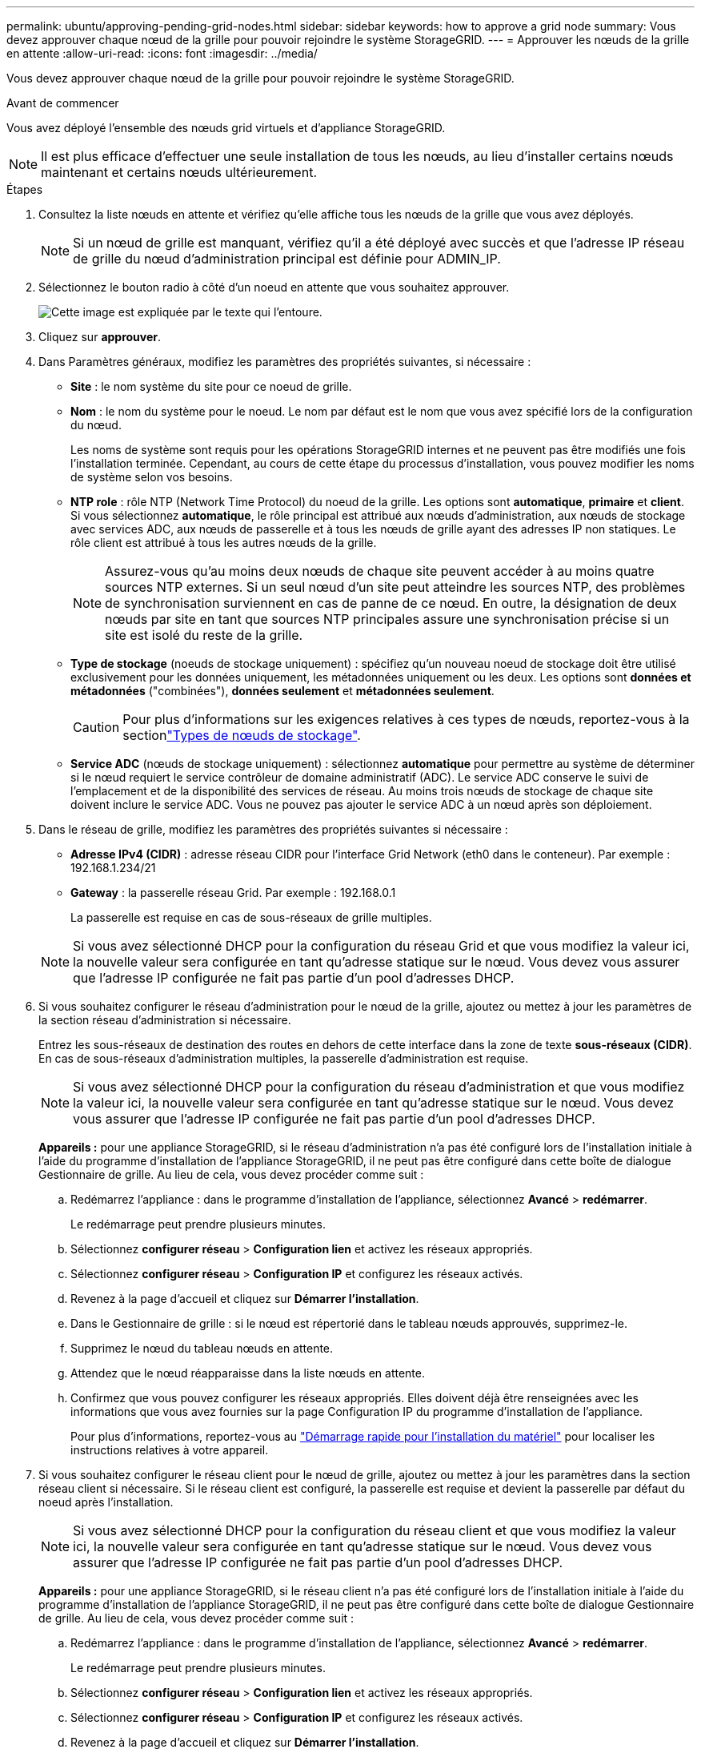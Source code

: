 ---
permalink: ubuntu/approving-pending-grid-nodes.html 
sidebar: sidebar 
keywords: how to approve a grid node 
summary: Vous devez approuver chaque nœud de la grille pour pouvoir rejoindre le système StorageGRID. 
---
= Approuver les nœuds de la grille en attente
:allow-uri-read: 
:icons: font
:imagesdir: ../media/


[role="lead"]
Vous devez approuver chaque nœud de la grille pour pouvoir rejoindre le système StorageGRID.

.Avant de commencer
Vous avez déployé l'ensemble des nœuds grid virtuels et d'appliance StorageGRID.


NOTE: Il est plus efficace d'effectuer une seule installation de tous les nœuds, au lieu d'installer certains nœuds maintenant et certains nœuds ultérieurement.

.Étapes
. Consultez la liste nœuds en attente et vérifiez qu'elle affiche tous les nœuds de la grille que vous avez déployés.
+

NOTE: Si un nœud de grille est manquant, vérifiez qu'il a été déployé avec succès et que l'adresse IP réseau de grille du nœud d'administration principal est définie pour ADMIN_IP.

. Sélectionnez le bouton radio à côté d'un noeud en attente que vous souhaitez approuver.
+
image::../media/5_gmi_installer_grid_nodes_pending.gif[Cette image est expliquée par le texte qui l'entoure.]

. Cliquez sur *approuver*.
. Dans Paramètres généraux, modifiez les paramètres des propriétés suivantes, si nécessaire :
+
** *Site* : le nom système du site pour ce noeud de grille.
** *Nom* : le nom du système pour le noeud. Le nom par défaut est le nom que vous avez spécifié lors de la configuration du nœud.
+
Les noms de système sont requis pour les opérations StorageGRID internes et ne peuvent pas être modifiés une fois l'installation terminée. Cependant, au cours de cette étape du processus d'installation, vous pouvez modifier les noms de système selon vos besoins.

** *NTP role* : rôle NTP (Network Time Protocol) du noeud de la grille. Les options sont *automatique*, *primaire* et *client*. Si vous sélectionnez *automatique*, le rôle principal est attribué aux nœuds d'administration, aux nœuds de stockage avec services ADC, aux nœuds de passerelle et à tous les nœuds de grille ayant des adresses IP non statiques. Le rôle client est attribué à tous les autres nœuds de la grille.
+

NOTE: Assurez-vous qu'au moins deux nœuds de chaque site peuvent accéder à au moins quatre sources NTP externes. Si un seul nœud d'un site peut atteindre les sources NTP, des problèmes de synchronisation surviennent en cas de panne de ce nœud. En outre, la désignation de deux nœuds par site en tant que sources NTP principales assure une synchronisation précise si un site est isolé du reste de la grille.

** *Type de stockage* (noeuds de stockage uniquement) : spécifiez qu'un nouveau noeud de stockage doit être utilisé exclusivement pour les données uniquement, les métadonnées uniquement ou les deux. Les options sont *données et métadonnées* ("combinées"), *données seulement* et *métadonnées seulement*.
+

CAUTION: Pour plus d'informations sur les exigences relatives à ces types de nœuds, reportez-vous à la sectionlink:../primer/what-storage-node-is.html#types-of-storage-nodes["Types de nœuds de stockage"].

** *Service ADC* (nœuds de stockage uniquement) : sélectionnez *automatique* pour permettre au système de déterminer si le nœud requiert le service contrôleur de domaine administratif (ADC). Le service ADC conserve le suivi de l'emplacement et de la disponibilité des services de réseau. Au moins trois nœuds de stockage de chaque site doivent inclure le service ADC. Vous ne pouvez pas ajouter le service ADC à un nœud après son déploiement.


. Dans le réseau de grille, modifiez les paramètres des propriétés suivantes si nécessaire :
+
** *Adresse IPv4 (CIDR)* : adresse réseau CIDR pour l'interface Grid Network (eth0 dans le conteneur). Par exemple : 192.168.1.234/21
** *Gateway* : la passerelle réseau Grid. Par exemple : 192.168.0.1
+
La passerelle est requise en cas de sous-réseaux de grille multiples.



+

NOTE: Si vous avez sélectionné DHCP pour la configuration du réseau Grid et que vous modifiez la valeur ici, la nouvelle valeur sera configurée en tant qu'adresse statique sur le nœud. Vous devez vous assurer que l'adresse IP configurée ne fait pas partie d'un pool d'adresses DHCP.

. Si vous souhaitez configurer le réseau d'administration pour le nœud de la grille, ajoutez ou mettez à jour les paramètres de la section réseau d'administration si nécessaire.
+
Entrez les sous-réseaux de destination des routes en dehors de cette interface dans la zone de texte *sous-réseaux (CIDR)*. En cas de sous-réseaux d'administration multiples, la passerelle d'administration est requise.

+

NOTE: Si vous avez sélectionné DHCP pour la configuration du réseau d'administration et que vous modifiez la valeur ici, la nouvelle valeur sera configurée en tant qu'adresse statique sur le nœud. Vous devez vous assurer que l'adresse IP configurée ne fait pas partie d'un pool d'adresses DHCP.

+
*Appareils :* pour une appliance StorageGRID, si le réseau d'administration n'a pas été configuré lors de l'installation initiale à l'aide du programme d'installation de l'appliance StorageGRID, il ne peut pas être configuré dans cette boîte de dialogue Gestionnaire de grille. Au lieu de cela, vous devez procéder comme suit :

+
.. Redémarrez l'appliance : dans le programme d'installation de l'appliance, sélectionnez *Avancé* > *redémarrer*.
+
Le redémarrage peut prendre plusieurs minutes.

.. Sélectionnez *configurer réseau* > *Configuration lien* et activez les réseaux appropriés.
.. Sélectionnez *configurer réseau* > *Configuration IP* et configurez les réseaux activés.
.. Revenez à la page d'accueil et cliquez sur *Démarrer l'installation*.
.. Dans le Gestionnaire de grille : si le nœud est répertorié dans le tableau nœuds approuvés, supprimez-le.
.. Supprimez le nœud du tableau nœuds en attente.
.. Attendez que le nœud réapparaisse dans la liste nœuds en attente.
.. Confirmez que vous pouvez configurer les réseaux appropriés. Elles doivent déjà être renseignées avec les informations que vous avez fournies sur la page Configuration IP du programme d'installation de l'appliance.
+
Pour plus d'informations, reportez-vous au https://docs.netapp.com/us-en/storagegrid-appliances/installconfig/index.html["Démarrage rapide pour l'installation du matériel"^] pour localiser les instructions relatives à votre appareil.



. Si vous souhaitez configurer le réseau client pour le nœud de grille, ajoutez ou mettez à jour les paramètres dans la section réseau client si nécessaire. Si le réseau client est configuré, la passerelle est requise et devient la passerelle par défaut du noeud après l'installation.
+

NOTE: Si vous avez sélectionné DHCP pour la configuration du réseau client et que vous modifiez la valeur ici, la nouvelle valeur sera configurée en tant qu'adresse statique sur le nœud. Vous devez vous assurer que l'adresse IP configurée ne fait pas partie d'un pool d'adresses DHCP.

+
*Appareils :* pour une appliance StorageGRID, si le réseau client n'a pas été configuré lors de l'installation initiale à l'aide du programme d'installation de l'appliance StorageGRID, il ne peut pas être configuré dans cette boîte de dialogue Gestionnaire de grille. Au lieu de cela, vous devez procéder comme suit :

+
.. Redémarrez l'appliance : dans le programme d'installation de l'appliance, sélectionnez *Avancé* > *redémarrer*.
+
Le redémarrage peut prendre plusieurs minutes.

.. Sélectionnez *configurer réseau* > *Configuration lien* et activez les réseaux appropriés.
.. Sélectionnez *configurer réseau* > *Configuration IP* et configurez les réseaux activés.
.. Revenez à la page d'accueil et cliquez sur *Démarrer l'installation*.
.. Dans le Gestionnaire de grille : si le nœud est répertorié dans le tableau nœuds approuvés, supprimez-le.
.. Supprimez le nœud du tableau nœuds en attente.
.. Attendez que le nœud réapparaisse dans la liste nœuds en attente.
.. Confirmez que vous pouvez configurer les réseaux appropriés. Elles doivent déjà être renseignées avec les informations que vous avez fournies sur la page Configuration IP du programme d'installation de l'appliance.
+
Pour savoir comment installer les appliances StorageGRID, consultez les https://docs.netapp.com/us-en/storagegrid-appliances/installconfig/index.html["Démarrage rapide pour l'installation du matériel"^] instructions pour localiser votre appliance.



. Cliquez sur *Enregistrer*.
+
L'entrée de nœud de la grille passe à la liste nœuds approuvés.

+
image::../media/7_gmi_installer_grid_nodes_approved.gif[Cette image est expliquée par le texte qui l'entoure.]

. Répétez ces étapes pour chaque nœud de grille en attente à approuver.
+
Vous devez approuver tous les nœuds que vous souhaitez dans la grille. Cependant, vous pouvez revenir à cette page à tout moment avant de cliquer sur *installer* sur la page Résumé. Vous pouvez modifier les propriétés d'un nœud de grille approuvé en sélectionnant son bouton radio et en cliquant sur *Modifier*.

. Lorsque vous avez terminé d'approuver les nœuds de la grille, cliquez sur *Suivant*.

